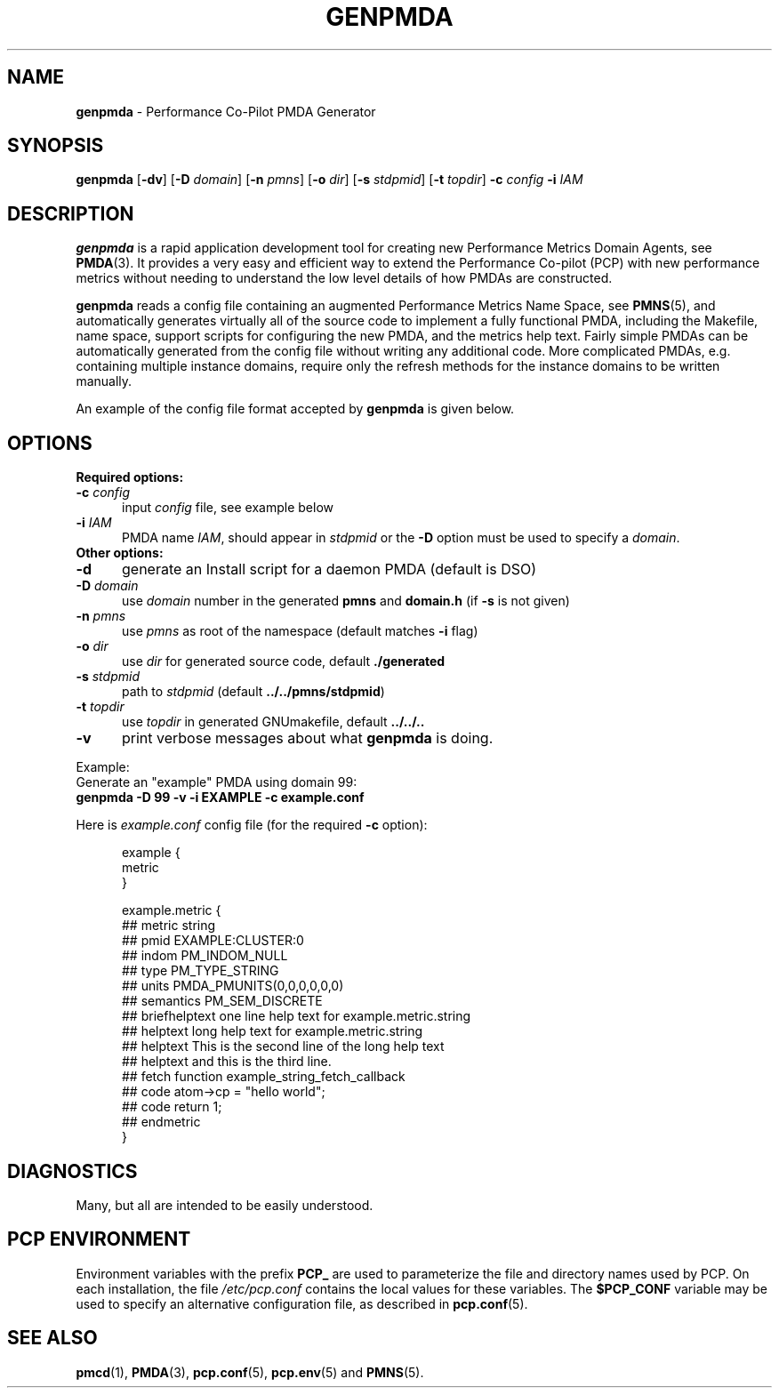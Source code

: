 '\"macro stdmacro
.\"
.\" Copyright (c) 2005 Silicon Graphics, Inc.  All Rights Reserved.
.\"
.\" This program is free software; you can redistribute it and/or modify it
.\" under the terms of the GNU General Public License as published by the
.\" Free Software Foundation; either version 2 of the License, or (at your
.\" option) any later version.
.\"
.\" This program is distributed in the hope that it will be useful, but
.\" WITHOUT ANY WARRANTY; without even the implied warranty of MERCHANTABILITY
.\" or FITNESS FOR A PARTICULAR PURPOSE.  See the GNU General Public License
.\" for more details.
.\"
.\"
.TH GENPMDA 1 "PCP" "Performance Co-Pilot"
.SH NAME
\f3genpmda\f1 \- Performance Co-Pilot PMDA Generator
.SH SYNOPSIS
\f3genpmda\f1
[\f3\-dv\f1]
[\f3\-D\f1 \f2domain\f1]
[\f3\-n\f1 \f2pmns\f1]
[\f3\-o\f1 \f2dir\f1]
[\f3\-s\f1 \f2stdpmid\f1]
[\f3\-t\f1 \f2topdir\f1]
\f3\-c\f1 \f2config\f1
\f3\-i\f1 \f2IAM\f1
.SH DESCRIPTION
.B genpmda
is a rapid application development tool for creating new
Performance Metrics Domain Agents, see
.BR PMDA (3).
It provides a very easy and efficient way to extend
the Performance Co-pilot (PCP) with new performance metrics
without needing to understand the low level details of how PMDAs are
constructed.
.PP
.B genpmda
reads a config file containing an augmented
Performance Metrics Name Space, see
.BR PMNS (5),
and automatically generates virtually all of the source code
to implement a fully functional PMDA, including the Makefile,
name space, support scripts for configuring the new PMDA,
and the metrics help text.
Fairly simple PMDAs can be automatically generated from the
config file without writing any additional code.
More complicated PMDAs, e.g. containing multiple instance domains,
require only the refresh methods for the instance domains to be
written manually.
.PP
An example of the config file format accepted by
.B genpmda
is given below.
.SH OPTIONS
.TP 0
.B "Required options:"
.TP 5
.BI "\-c" " config"
input \f2config\f1 file, see example below
.TP
.BI "\-i" " IAM"
PMDA name \f2IAM\f1, should appear in \f2stdpmid\f1 or the \f3\-D\f1 option must be used to specify a \f2domain\f1.
.TP 0
.B "Other options:"
.TP 5
.BI "\-d"
generate an Install script for a daemon PMDA (default is DSO)
.TP
.BI "\-D" " domain"
use \f2domain\f1 number in the generated \f3pmns\f1 and \f3domain.h\f1 (if \f3\-s\f1 is not given)
.TP
.BI "\-n" " pmns"
use \f2pmns\f1 as root of the namespace (default matches \f3\-i\f1 flag)
.TP
.BI "\-o" " dir"
use \f2dir\f1 for generated source code, default \f3./generated\f1
.TP
.BI "\-s" " stdpmid"
path to \f2stdpmid\f1 (default \f3../../pmns/stdpmid\f1)
.TP
.BI "\-t" " topdir"
use \f2topdir\f1 in generated GNUmakefile, default \f3../../..\f1
.TP
.BI "\-v"
print verbose messages about what
.B genpmda
is doing.
.PP
Example:
    Generate an "example" PMDA using domain 99:
.br
    \f3genpmda \-D 99 \-v \-i EXAMPLE \-c example.conf\f1

Here is \f2example.conf\f1 config file (for the required \f3\-c\f1 option):
.br
.in +0.5i
.sp
.nf
example {
    metric
}

example.metric {
    ##  metric            string
    ##  pmid              EXAMPLE:CLUSTER:0
    ##  indom             PM_INDOM_NULL
    ##  type              PM_TYPE_STRING
    ##  units             PMDA_PMUNITS(0,0,0,0,0,0)
    ##  semantics         PM_SEM_DISCRETE
    ##  briefhelptext     one line help text for example.metric.string
    ##  helptext          long help text for example.metric.string
    ##  helptext          This is the second line of the long help text
    ##  helptext          and this is the third line.
    ##  fetch             function example_string_fetch_callback
    ##  code              atom->cp = "hello world";
    ##  code              return 1;
    ##  endmetric
}

.fi
.sp 2
.SH DIAGNOSTICS
Many, but all are intended to be easily understood.
.SH PCP ENVIRONMENT
Environment variables with the prefix
.B PCP_
are used to parameterize the file and directory names
used by PCP.
On each installation, the file
.I /etc/pcp.conf
contains the local values for these variables.
The
.B $PCP_CONF
variable may be used to specify an alternative
configuration file,
as described in
.BR pcp.conf (5).
.SH SEE ALSO
.BR pmcd (1),
.BR PMDA (3),
.BR pcp.conf (5),
.BR pcp.env (5)
and
.BR PMNS (5).

